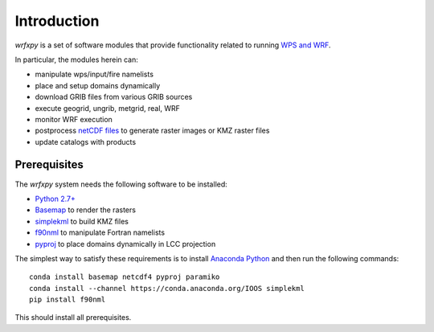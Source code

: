 Introduction
************

*wrfxpy* is a set of software modules that provide functionality
related to running `WPS and WRF <http://www.openwfm.org/>`_.

In particular, the modules herein can:

* manipulate wps/input/fire namelists
* place and setup domains dynamically 
* download GRIB files from various GRIB sources
* execute geogrid, ungrib, metgrid, real, WRF
* monitor WRF execution
* postprocess `netCDF files <http://www.unidata.ucar.edu/software/netcdf/>`_ to generate raster images or KMZ raster files
* update catalogs with products

Prerequisites
=============

The *wrfxpy* system needs the following software to be installed:

* `Python 2.7+ <https://www.python.org/download/releases/2.7/>`_
* `Basemap <http://matplotlib.org/basemap/>`_  to render the rasters
* `simplekml <https://simplekml.readthedocs.org/en/latest/>`_ to build KMZ files
* `f90nml <https://pypi.python.org/pypi/f90nml>`_ to manipulate Fortran namelists
* `pyproj <https://pypi.python.org/pypi/pyproj>`_ to place domains dynamically in LCC projection

The simplest way to satisfy these requirements is to install `Anaconda Python <https://www.continuum.io/downloads>`_ and then run the following commands:

::

  conda install basemap netcdf4 pyproj paramiko
  conda install --channel https://conda.anaconda.org/IOOS simplekml
  pip install f90nml

This should install all prerequisites.

